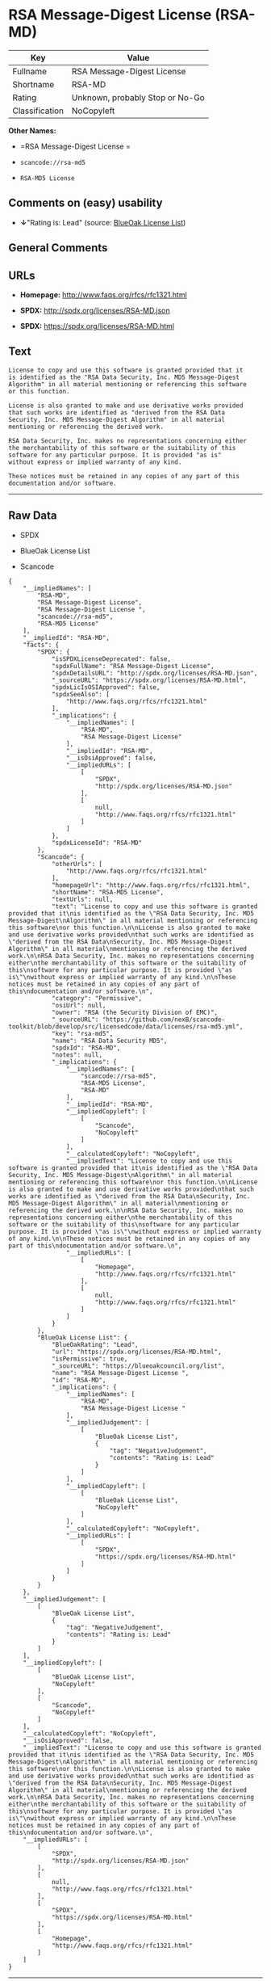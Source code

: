 * RSA Message-Digest License (RSA-MD)

| Key              | Value                             |
|------------------+-----------------------------------|
| Fullname         | RSA Message-Digest License        |
| Shortname        | RSA-MD                            |
| Rating           | Unknown, probably Stop or No-Go   |
| Classification   | NoCopyleft                        |

*Other Names:*

- =RSA Message-Digest License =

- =scancode://rsa-md5=

- =RSA-MD5 License=

** Comments on (easy) usability

- *↓*"Rating is: Lead" (source:
  [[https://blueoakcouncil.org/list][BlueOak License List]])

** General Comments

** URLs

- *Homepage:* http://www.faqs.org/rfcs/rfc1321.html

- *SPDX:* http://spdx.org/licenses/RSA-MD.json

- *SPDX:* https://spdx.org/licenses/RSA-MD.html

** Text

#+BEGIN_EXAMPLE
  License to copy and use this software is granted provided that it
  is identified as the "RSA Data Security, Inc. MD5 Message-Digest
  Algorithm" in all material mentioning or referencing this software
  or this function.

  License is also granted to make and use derivative works provided
  that such works are identified as "derived from the RSA Data
  Security, Inc. MD5 Message-Digest Algorithm" in all material
  mentioning or referencing the derived work.

  RSA Data Security, Inc. makes no representations concerning either
  the merchantability of this software or the suitability of this
  software for any particular purpose. It is provided "as is"
  without express or implied warranty of any kind.

  These notices must be retained in any copies of any part of this
  documentation and/or software.
#+END_EXAMPLE

--------------

** Raw Data

- SPDX

- BlueOak License List

- Scancode

#+BEGIN_EXAMPLE
  {
      "__impliedNames": [
          "RSA-MD",
          "RSA Message-Digest License",
          "RSA Message-Digest License ",
          "scancode://rsa-md5",
          "RSA-MD5 License"
      ],
      "__impliedId": "RSA-MD",
      "facts": {
          "SPDX": {
              "isSPDXLicenseDeprecated": false,
              "spdxFullName": "RSA Message-Digest License",
              "spdxDetailsURL": "http://spdx.org/licenses/RSA-MD.json",
              "_sourceURL": "https://spdx.org/licenses/RSA-MD.html",
              "spdxLicIsOSIApproved": false,
              "spdxSeeAlso": [
                  "http://www.faqs.org/rfcs/rfc1321.html"
              ],
              "_implications": {
                  "__impliedNames": [
                      "RSA-MD",
                      "RSA Message-Digest License"
                  ],
                  "__impliedId": "RSA-MD",
                  "__isOsiApproved": false,
                  "__impliedURLs": [
                      [
                          "SPDX",
                          "http://spdx.org/licenses/RSA-MD.json"
                      ],
                      [
                          null,
                          "http://www.faqs.org/rfcs/rfc1321.html"
                      ]
                  ]
              },
              "spdxLicenseId": "RSA-MD"
          },
          "Scancode": {
              "otherUrls": [
                  "http://www.faqs.org/rfcs/rfc1321.html"
              ],
              "homepageUrl": "http://www.faqs.org/rfcs/rfc1321.html",
              "shortName": "RSA-MD5 License",
              "textUrls": null,
              "text": "License to copy and use this software is granted provided that it\nis identified as the \"RSA Data Security, Inc. MD5 Message-Digest\nAlgorithm\" in all material mentioning or referencing this software\nor this function.\n\nLicense is also granted to make and use derivative works provided\nthat such works are identified as \"derived from the RSA Data\nSecurity, Inc. MD5 Message-Digest Algorithm\" in all material\nmentioning or referencing the derived work.\n\nRSA Data Security, Inc. makes no representations concerning either\nthe merchantability of this software or the suitability of this\nsoftware for any particular purpose. It is provided \"as is\"\nwithout express or implied warranty of any kind.\n\nThese notices must be retained in any copies of any part of this\ndocumentation and/or software.\n",
              "category": "Permissive",
              "osiUrl": null,
              "owner": "RSA (the Security Division of EMC)",
              "_sourceURL": "https://github.com/nexB/scancode-toolkit/blob/develop/src/licensedcode/data/licenses/rsa-md5.yml",
              "key": "rsa-md5",
              "name": "RSA Data Security MD5",
              "spdxId": "RSA-MD",
              "notes": null,
              "_implications": {
                  "__impliedNames": [
                      "scancode://rsa-md5",
                      "RSA-MD5 License",
                      "RSA-MD"
                  ],
                  "__impliedId": "RSA-MD",
                  "__impliedCopyleft": [
                      [
                          "Scancode",
                          "NoCopyleft"
                      ]
                  ],
                  "__calculatedCopyleft": "NoCopyleft",
                  "__impliedText": "License to copy and use this software is granted provided that it\nis identified as the \"RSA Data Security, Inc. MD5 Message-Digest\nAlgorithm\" in all material mentioning or referencing this software\nor this function.\n\nLicense is also granted to make and use derivative works provided\nthat such works are identified as \"derived from the RSA Data\nSecurity, Inc. MD5 Message-Digest Algorithm\" in all material\nmentioning or referencing the derived work.\n\nRSA Data Security, Inc. makes no representations concerning either\nthe merchantability of this software or the suitability of this\nsoftware for any particular purpose. It is provided \"as is\"\nwithout express or implied warranty of any kind.\n\nThese notices must be retained in any copies of any part of this\ndocumentation and/or software.\n",
                  "__impliedURLs": [
                      [
                          "Homepage",
                          "http://www.faqs.org/rfcs/rfc1321.html"
                      ],
                      [
                          null,
                          "http://www.faqs.org/rfcs/rfc1321.html"
                      ]
                  ]
              }
          },
          "BlueOak License List": {
              "BlueOakRating": "Lead",
              "url": "https://spdx.org/licenses/RSA-MD.html",
              "isPermissive": true,
              "_sourceURL": "https://blueoakcouncil.org/list",
              "name": "RSA Message-Digest License ",
              "id": "RSA-MD",
              "_implications": {
                  "__impliedNames": [
                      "RSA-MD",
                      "RSA Message-Digest License "
                  ],
                  "__impliedJudgement": [
                      [
                          "BlueOak License List",
                          {
                              "tag": "NegativeJudgement",
                              "contents": "Rating is: Lead"
                          }
                      ]
                  ],
                  "__impliedCopyleft": [
                      [
                          "BlueOak License List",
                          "NoCopyleft"
                      ]
                  ],
                  "__calculatedCopyleft": "NoCopyleft",
                  "__impliedURLs": [
                      [
                          "SPDX",
                          "https://spdx.org/licenses/RSA-MD.html"
                      ]
                  ]
              }
          }
      },
      "__impliedJudgement": [
          [
              "BlueOak License List",
              {
                  "tag": "NegativeJudgement",
                  "contents": "Rating is: Lead"
              }
          ]
      ],
      "__impliedCopyleft": [
          [
              "BlueOak License List",
              "NoCopyleft"
          ],
          [
              "Scancode",
              "NoCopyleft"
          ]
      ],
      "__calculatedCopyleft": "NoCopyleft",
      "__isOsiApproved": false,
      "__impliedText": "License to copy and use this software is granted provided that it\nis identified as the \"RSA Data Security, Inc. MD5 Message-Digest\nAlgorithm\" in all material mentioning or referencing this software\nor this function.\n\nLicense is also granted to make and use derivative works provided\nthat such works are identified as \"derived from the RSA Data\nSecurity, Inc. MD5 Message-Digest Algorithm\" in all material\nmentioning or referencing the derived work.\n\nRSA Data Security, Inc. makes no representations concerning either\nthe merchantability of this software or the suitability of this\nsoftware for any particular purpose. It is provided \"as is\"\nwithout express or implied warranty of any kind.\n\nThese notices must be retained in any copies of any part of this\ndocumentation and/or software.\n",
      "__impliedURLs": [
          [
              "SPDX",
              "http://spdx.org/licenses/RSA-MD.json"
          ],
          [
              null,
              "http://www.faqs.org/rfcs/rfc1321.html"
          ],
          [
              "SPDX",
              "https://spdx.org/licenses/RSA-MD.html"
          ],
          [
              "Homepage",
              "http://www.faqs.org/rfcs/rfc1321.html"
          ]
      ]
  }
#+END_EXAMPLE

--------------

** Dot Cluster Graph

[[../dot/RSA-MD.svg]]